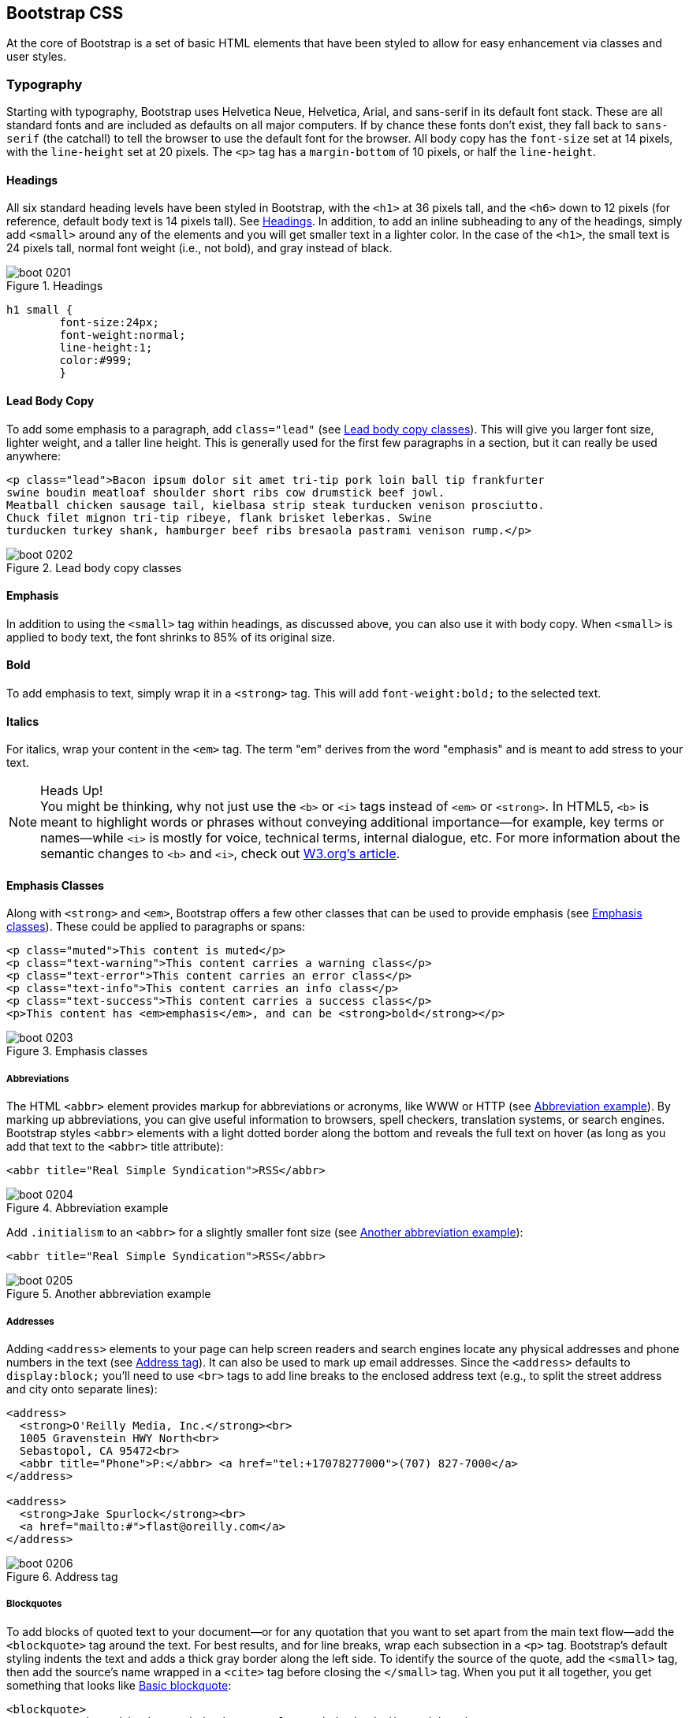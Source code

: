 [[css]]
== Bootstrap CSS

At the core of Bootstrap is a set of basic HTML elements that have been styled to allow for easy enhancement via classes and user styles.((("HTML elements", seealso="CSS (Cascading Style Sheets)")))

// tidied up some of the phrasing throughout this chap. -NM

//I'm thinking for this chapter I'd love to see like a series of image slideshows for each section, showing the rendered html, the source html, and the CSS for whatever is being discussed. I envision these floating out into the margin of the chimera page a bit, and running alongside the text. I need to come up with a way to tag these in Atlas etc, but it seems very doable to me. We could also have them render in the other formats, as well (epub, mobi, print), but just display each image linearly. Thoughts? -NM

=== Typography

Starting with typography, Bootstrap uses Helvetica Neue, Helvetica, Arial, and sans-serif in its default font stack. These are all standard fonts and are included as defaults on all major computers. If by chance these fonts don't exist, they fall back to `sans-serif` (the catchall) to tell the browser to use the default font for the browser. All body copy has the `font-size` set at 14 pixels, with the `line-height` set at 20 pixels. The `<p>` tag has a `margin-bottom` of 10 pixels, or half the `line-height`.((("CSS (Cascading Style Sheets)", "typography", id="ix_CSStypo", range="startofrange")))(((typography, defaults)))

//RE: the base font families, maybe just add a few words or a sentence about how these are just standard web/system fonts, and not special font files that live in bootstrap or anything...unless they are... -NM
// Good point, added another line. -JS

==== Headings

All six standard heading levels have been styled in Bootstrap, with the `<h1>` at 36 pixels tall, and the `<h6>` down to 12 pixels (for reference, default body text is 14 pixels tall). See <<figure2-1>>. In addition, to add an inline subheading to any of the headings, simply add `<small>` around any of the elements and you will get smaller text in a lighter color.
In the case of the `<h1>`, the small text is 24 pixels tall, normal font weight (i.e., not bold), and gray instead of black.(((typography, headings)))(((headings)))(((inline subheadings)))((("<small> tag", sortas="small tag")))

[[figure2-1]]
.Headings
image::images/boot_0201.png[]

// Bit weird to call this "adding emphasis"--I usually think of emphasis as bolder or italic or bigger, but not smaller and lighter. Is there another way to describe this effect? -NM
// I'm now calling it an inline sub-heading. -JS

// Added a place holder above for body text font size, to give the heading sizes a frame of reference. Also tweaked the last sentence to make it a little clearer. -NM

[source, css]
----------
h1 small {
	font-size:24px;
	font-weight:normal;
	line-height:1;
	color:#999;
	}
----------

// Should all the sections that follow this comment actually be level 4 headings, not level 5? -NM
// Not sure I follow here... -JS

==== Lead Body Copy

To add some emphasis to a paragraph, add `class="lead"` (see <<figure2-2>>). This will give you larger font size, lighter weight, and a taller line height. This is generally used for the first few paragraphs in a section, but it can really be used anywhere(((typography, lead body copy)))(((lead body copy)))((("paragraphs, adding emphasis to"))):

// Added a sentence about historic usage of ledes above. -NM


[source, html]
----------
<p class="lead">Bacon ipsum dolor sit amet tri-tip pork loin ball tip frankfurter
swine boudin meatloaf shoulder short ribs cow drumstick beef jowl.
Meatball chicken sausage tail, kielbasa strip steak turducken venison prosciutto.
Chuck filet mignon tri-tip ribeye, flank brisket leberkas. Swine
turducken turkey shank, hamburger beef ribs bresaola pastrami venison rump.</p>
----------

[[figure2-2]]
.Lead body copy classes
image::images/boot_0202.png[]


==== Emphasis

In addition to using the `<small>` tag within headings, as discussed above, you can also use it with body copy. When `<small>` is applied to body text, the font shrinks to 85% of its original size.(((typography, emphasis)))((("<small> tag", sortas="small tag")))

==== Bold

To add emphasis to text, simply wrap it in a `<strong>` tag. This will add `font-weight:bold;` to the selected text.(((typography, bold)))(((bold)))((("<strong> tag", sortas="strong tag")))

==== Italics

For italics, wrap your content in the `<em>` tag. The term "em" derives from the word "emphasis" and is meant to add stress to your text.(((typography, italics)))(((italics)))((("<em> tag", sortas="em tag")))((("<i> tag", sortas="i tag")))((("<b> tag", sortas="b tag")))

.Heads Up!
NOTE: You might be thinking, why not just use the `<b>` or `<i>` tags instead of `<em>` or `<strong>`. In HTML5, `<b>` is meant to highlight words or phrases without conveying additional importance--for example, key terms or names--while `<i>` is mostly for voice, technical terms, internal dialogue, etc. For more information about the semantic changes to `<b>` and `<i>`, check out http://www.w3.org/International/questions/qa-b-and-i-tags[W3.org's article].

// I added some stuff to this note. -NM

==== Emphasis Classes

Along with `<strong>` and `<em>`, Bootstrap offers a few other classes that can be used to provide emphasis (see <<figure2-3>>). These could be applied to paragraphs or spans(((typography, emphasis classes)))(((emphasis classes))):

// Do these classes have to be applied at the paragraph level, or can they be applied to spans as well? -NM

[source, html]
--------
<p class="muted">This content is muted</p>
<p class="text-warning">This content carries a warning class</p>
<p class="text-error">This content carries an error class</p>
<p class="text-info">This content carries an info class</p>
<p class="text-success">This content carries a success class</p>
<p>This content has <em>emphasis</em>, and can be <strong>bold</strong></p>
--------

[[figure2-3]]
.Emphasis classes
image::images/boot_0203.png[]

===== Abbreviations

The HTML `<abbr>` element provides markup for abbreviations or acronyms, like WWW or HTTP (see <<figure2-4>>). By marking up abbreviations, you can give useful information to browsers, spell checkers, translation systems, or search engines. Bootstrap styles `<abbr>` elements with a light dotted border along the bottom and reveals the full text on hover (as long as you add that text to the `<abbr>` title attribute)(((typography, abbreviations)))(((abbreviations)))((("<abbr> tag", sortas="abbr tag"))):

[source, html]
--------
<abbr title="Real Simple Syndication">RSS</abbr>
--------

[[figure2-4]]
.Abbreviation example
image::images/boot_0204.png[]

Add `.initialism` to an `<abbr>` for a slightly smaller font size (see <<figure2-5>>):

[source, html]
--------
<abbr title="Real Simple Syndication">RSS</abbr>
--------

[[figure2-5]]
.Another abbreviation example
image::images/boot_0205.png[]


===== Addresses

Adding `<address>` elements to your page can help screen readers and search engines locate any physical addresses and phone numbers in the text (see <<figure2-6>>). It can also be used to mark up email addresses. Since the `<address>` defaults to `display:block;` you'll need to use `<br>` tags to add line breaks to the enclosed address text (e.g., to split the street address and city onto separate lines)(((typography, addresses)))(((addresses)))((("<address> tag", sortas="address elements")))(((phone numbers)))(((email addresses))):

// I added the / to the br tags here to make it valid xhtml, but you can ditch them if you dont want them there. Also added a little extra to the end of the paragraph. -NM
// I'm going to stick with the <br>. I normally write them the other way, but to stick to the spec, it would be this way.
// http://www.w3.org/html/wg/drafts/html/master/text-level-semantics.html#the-br-element

[source, html]
--------
<address>
  <strong>O'Reilly Media, Inc.</strong><br>
  1005 Gravenstein HWY North<br>
  Sebastopol, CA 95472<br>
  <abbr title="Phone">P:</abbr> <a href="tel:+17078277000">(707) 827-7000</a>
</address>

<address>
  <strong>Jake Spurlock</strong><br>
  <a href="mailto:#">flast@oreilly.com</a>
</address>
--------

[[figure2-6]]
.Address tag
image::images/boot_0206.png[]


===== Blockquotes

To add blocks of quoted text to your document--or for any quotation that you want to set apart from the main text flow--add the `<blockquote>` tag around the text. For best results, and for line breaks, wrap each subsection in a `<p>` tag. Bootstrap's default styling indents the text and adds a thick gray border along the left side. To identify the source of the quote, add the `<small>` tag, then add the source's name wrapped in a `<cite>` tag before closing the `</small>` tag. When you put it all together, you get something that looks(((typography, block quotes)))(((block quotes)))(((quotes)))((("<blockquote> tag", sortas="blockquote tag"))) like <<figure2-7>>:

// Do they have to use the small tag for the source, or is that just a stylistic suggestion? -NM
// It is a stylistic suggestion. There is some CSS that supports it. -JS

[source, html]
--------
<blockquote>
	<p>That this is needed, desperately needed, is indicated by the 
    incredible uptake of Bootstrap. I use it in all the server software
    I'm working on. And it shows through in the templating language I'm
    developing, so everyone who uses it will find it's "just there" and
    works, any time you want to do a Bootstrap technique. Nothing to do,
    no libraries to include. It's as if it were part of the hardware.
    Same approach that Apple took with the Mac OS in 1984.</p>
	<small>Developer of RSS, <cite title="Source Title">Dave Winer</cite>
    </small>
</blockquote>
--------

[[figure2-7]]
.Basic blockquote
image::images/boot_0207.png[]

.Heads Up!
NOTE: If you want a `<blockquote>` with content that is right aligned, add `.pull-right` to the tag. In addition to the right-aligned text, the entire `blockquote` is floated to the right. This creates nice pull-quotes in your content, as shown in <<figure2-8>>.(((pull-quotes)))(((right alignment)))

[[figure2-8]]
.Pull right blockquote
image::images/boot_0208.png[]

==== Lists

Bootstrap offers support and styling for the three main list types that HTML offers: ordered, unordered, and definition lists. An unordered list is a list that doesn't have any particular order and is traditionally styled with bullets.(((typography, lists)))(((lists)))

===== Unordered list

If you have an ordered list that you would like to remove the bullets from,  add `class="unstyled"` to the opening `<ul>` tag (see <<figure2-9>>)(((unordered lists)))(((bulleted lists)))(((line breaks)))((("<br> tag", sortas="br tag"))):

[source, html]
--------

<h3>Favorite Outdoor Activities</h3>
<ul>
	<li>Backpacking in Yosemite</li>
	<li>Hiking in Arches
		<ul>
			<li>Delicate Arch</li>
			<li>Park Avenue</li>
		</ul>
	</li>
	<li>Biking the Flintstones Trail</li>
</ul>

--------

[[figure2-9]]
.Unordered list
image::images/outdoor.png[]

[NOTE]
=====================================================================
Personally, I hold a strong aversion to using the `<br>` tag. When I want a single-spaced line break, I place each line in an unstyled, unordered list. For example, if you want a condensed address box, like in <<figure2-6>>, you could code each line as `<li>`. In my mind, this is a more semantic way to mark up the text.
=====================================================================

// it seemed like this para belonged in the unordered list section, so i moved it. I also split it, since it seemed like there were two different thoughts there. Also it seems like you're still working out the second thought (which I tagged as a note, because it felt like it was going to be a note to me, but feel free to change). -NM

// Thanks. -JS

===== Ordered list

An ordered list is a list that falls in some sort of sequential order and is prefaced by numbers rather than bullets (see <<figure2-10>>). This is handy when you want to build a list of numbered items like a task list, guide items, or even a list of comments on a blog post(((ordered lists))):

[source, html]
--------

<h3>Self-Referential Task List</h3>
<ol>
	<li>Turn off the internet.</li>
	<li>Write the book.</li>
	<li>... Profit?</li>
</ol>

--------

[[figure2-10]]
.Ordered list
image::images/boot_0210.png[]

===== Definition list

The third type of list you get with Bootstrap is the definition list. The definition list differs from the ordered and unordered list in that instead of just having a block level `<li>` element, each list item can consist of both the `<dt>` and the `<dd>` elements. `<dt>` stands for "definition term," and like a dictionary, this is the term (or phrase) that is being defined. Subsequently, the `<dd>` is the definition of the `<dt>`.(((definition lists)))((("<dt> tag", sortas="dt tag")))((("<dd> tag", sortas="dd tag")))

A lot of times in markup, you will see people using headings inside an unordered list. This works, but may not be the most semantic way to mark up the text. A better method would be creating a `<dl>` and then styling the `<dt>` and `<dd>` as you would the heading and the text (see <<figure2-11>>). That being said, Bootstrap offers some clean default styles and an option for a side-by-side layout of each definition:

// A little unclear on the above paragraph: people use ul's instead of dl's? And the heading is inside the ul? wha? -NM
// Changed the first sentence in the second paragraph. Make a little more sense? -JS

[source, html]
--------
<h3>Common Electronics Parts</h3>
<dl>
	<dt>LED</dt>
	<dd>A light-emitting diode (LED) is a semiconductor light source.</dd>
	<dt>Servo</dt>
	<dd>Servos are small, cheap, mass-produced actuators used for radio
    control and small robotics.</dd>
</dl>
--------

[[figure2-11]]
.Definition list
image::images/boot_0211.png[]

To change the `<dl>` to a horizontal layout, with the `<dt>` on the left side and the `<dd>` on the right, simply add `class="dl-horizontal"` to the opening tag (see <<figure2-12>>).(((horizontal definition lists)))

[[figure2-12]]
.Horizontal definition list
image::images/boot_0212.png[]

.Heads Up!
NOTE: Horizontal description lists will truncate terms that are too long to fit in the left column with `text-overflow`. Additionally, in narrower viewports, they will automatically change to the default stacked layout.(((range="endofrange", startref="ix_CSStypo")))

=== Code

There are two different key ways to display code with Bootstrap. The first is the `<code>` tag and the second is the `<pre>` tag. Generally, if you are going to be displaying code inline, you should use the `<code>` tag. But if the code needs to be displayed as a stand-alone block element or if it has multiple lines, then you should use the `<pre>` tag((("CSS (Cascading Style Sheets)", "displaying code")))((("<code> tag", sortas="code tag")))((("<pre> tag", sortas="pre tag")))((("code, displaying"))):

[source, html]
--------
<p>Instead of always using divs, in HTML5, you can use new elements like 
<code>&lt;section&gt;</code>, <code>&lt;header&gt;</code>, and 
<code>&lt;footer&gt;</code>. The html should look something like this:</p>
<pre>
  &lt;article&gt;
    &lt;h1&gt;Article Heading&lt;/h1&gt;
  &lt;/article&gt;
</pre>
--------

.Heads Up!
WARNING: Make sure that when you use the `<pre>` and `<code>` tags, you use the unicode variants for the opening and closing tags: `&lt;` and `&gt;`.

// Hm I don't think I use the unicode codes for tags inside my code blocks. Is this necessary? What does it do? -NM
// If you don't use the unicode, the browser will try to use them as normal HTML variants. -JS


=== Tables

One of my favorite parts of Bootstrap is the nice way that tables are handled. I do a lot of work looking at and building tables, and the clean layout is a great feature that's included in Bootstrap right off the bat. <<table2-1>> lists the various elements supported by Bootstrap.((("CSS (Cascading Style Sheets)", "tables", id="ix_CSStabl", range="startofrange")))((("tables", id="ix_tabls", range="startofrange")))

[[table2-1]]
.Table elements supported by Bootstrap
[frame="topbot",options="header"]
|======================
|Tag           |Description
|`<table>`     |Wrapping element for displaying data in a tabular format
|`<thead>`     |Container element for table header rows (`<tr>`) to label table columns
|`<tbody>`     |Container element for table rows (`<tr>`) in the body of the table
|`<tr>`        |Container element for a set of table cells (`<td>` or `<th>`) that appears on a single row
|`<td>`        |Default table cell
|`<th>`        |Special table cell for column (or row, depending on scope and placement) labels. Must be used within a `<thead>`
|`<caption>`   |Description or summary of what the table holds, especially useful for screen readers
|======================


If you want a nice, basic table style with just some light padding and horizontal dividers, add the base class of `.table` to any table (see <<figure2-13>>). The basic layout has a top border on all of the `<td>` elements:

[source, html]
--------
<table class="table">
  <caption>...</caption>
  <thead>
    <tr>
      <th>...</th>
      <th>...</th>
    </tr>
  </thead>
  <tbody>
    <tr>
      <td>...</td>
      <td>...</td>
    </tr>
  </tbody>
</table>
--------

[[figure2-13]]
.Basic table class
image::images/boot_0213.png[]

==== Optional Table Classes

Along with the base table markup and the `.table` class, there are a few additional classes that you can use to style the markup. There are four classes: `.table-striped`, `.table-bordered`, `.table-hover`, and `.table-condensed`.

===== Striped table

By adding the `.table-striped` class, you will get stripes on rows within the `<tbody>` (see <<figure2-14>>). This is done via the CSS `:nth-child` selector, which is not available on Internet Explorer 7–8.(((striped table class)))

[[figure2-14]]
.Striped table class
image::images/boot_0214.png[]

===== Bordered table

If you add the `.table-bordered` class, you will get borders surrounding every element and rounded corners around the entire table, as shown in <<figure2-15>>.(((bordered table class)))

[[figure2-15]]
.Bordered table class
image::images/boot_0215.png[]

===== Hover table

<<figure2-16>> shows the `.table-hover` class. A light gray background will be added to rows while the cursor hovers over them.(((hover table class)))

[[figure2-16]]
.Hover table class
image::images/boot_0216.png[]

===== Condensed table

If you add the `.table-condensed` class, as shown in <<figure2-17>>, row padding is cut in half to condense the table. This is useful if you want denser information.(((condensed table class)))

[[figure2-17]]
.Condensed table class
image::images/boot_0217.png[]


==== Table Row Classes

The classes shown in <<table2-2>> will allow you to change the background color of your rows (see <<figure2-18>>).(((range="endofrange", startref="ix_CSStabl")))(((range="endofrange", startref="ix_tabls")))(((table row classes)))((("rows, changing color of")))(((row classes)))

[[table2-2]]
.Optional table row classes
[frame="topbot",options="header"]
|======================
|Class         |Description 											|Background color
|`.success`    |Indicates a successful or positive action.				|Green
|`.error`      |Indicates a dangerous or potentially negative action.	|Red
|`.warning`    |Indicates a warning that might need attention.			|Yellow
|`.info`       |Used as an alternative to the default styles.			|Blue
|======================

[[figure2-18]]
.Table row classes
image::images/boot_0218.png[]

=== Forms

Another one of the highlights of using Bootstrap is the ability to create forms with ease. As a web developer, styling forms is one of my least favorite tasks. Bootstrap makes it easy to with the simple HTML markup and extended classes for different styles of forms.((("CSS (Cascading Style Sheets)", "forms", id="ix_CSSform", range="startofrange")))(((forms, basic layout)))(((placeholder text)))

The basic form structure comes with Bootstrap; there is no need to add any extra helper classes (see <<figure2-19>>). If you use the placeholder, keep in mind that it is only supported in newer browsers. In older browsers, no placeholder text will be displayed:

[source, html]
----
<form>
	<fieldset>
		<legend>Legend</legend>
			<label for="name">Label name</label>
			<input type="text" id="name" 
                   placeholder="Type something…">
			<span class="help-block">Example block-level help 
                         text here.</span>
			<label class="checkbox" for="checkbox">
				<input type="checkbox" id="checkbox"> 
                Check me out
			</label>
		<button type="submit" class="btn">Submit</button>
	</fieldset>
</form>
----

[[figure2-19]]
.Basic form
image::images/boot_0219.png[]

==== Optional Form Layouts

With a few helper classes, you can dynamically update the layout of your form. Bootstrap comes with a few preset styles to choose from.

===== Search form

Add `.form-search` to the `<form>` tag, and then add `.search-query` to the `<input>` for an input box with rounded corners and an inline submit button (see <<figure2-20>>)(((forms, search forms)))(((search forms))):

[source, html]
----
<form class="form-search">
  <input type="text" class="input-medium search-query">
  <button type="submit" class="btn">Search</button>
</form>
----

[[figure2-20]]
.Search form
image::images/boot_0220.png[]

===== Inline form

To create a form where all of the elements are inline and labels are alongside, add the class `.form-inline` to the `<form>` tag (see <<figure2-21>>). To have the label and the input on the same line, use this inline form code(((forms, inline forms)))(((inline forms))):

// So, does this make just each input and its label inline, or are all the form elements in one long line? -NM
// All of the labels and inputs are in one line. I thine the screenshot shows the difference between this and the horizontal.

[source, html]
----
<form class="form-inline">
	<input type="text" class="input-small" placeholder="Email">
	<input type="password" class="input-small" placeholder="Password">
	<label class="checkbox">
		<input type="checkbox"> Remember me
	</label>
	<button type="submit" class="btn">Sign in</button>
</form>
----

[[figure2-21]]
.Inline form
image::images/boot_0221.png[]

===== Horizontal form

Bootstrap also comes with a prebaked horizontal form; this one stands apart from the others not only in the amount of markup, but also in the presentation of the form. Traditionally you'd use a table to get a form layout like the one shown in <<figure2-22>>, but Bootstrap manages to do it without using tables. Even better, if you're using the responsive CSS, the horizontal form will automatically adapt to smaller layouts by stacking the controls vertically.(((forms, horizontal forms)))(((horizontal forms)))(((responsive design, automatic stacking)))

To create a form that uses the horizontal layout, do the following:

* Add a class of `.form-horizontal` to the parent `<form>` element.
* Wrap labels and controls in a `<div>` with class `.control-group`.
* Add a class of `.control-label` to the labels.
* Wrap any associated controls in a `<div>` with class `.controls` for proper alignment.

[[figure2-22]]
.Horizontal form
image::images/boot_0222.png[]

[source, html]
----
<form class="form-horizontal">
  <div class="control-group">
    <label class="control-label" for="inputEmail">Email</label>
    <div class="controls">
      <input type="text" id="inputEmail" placeholder="Email">
    </div>
  </div>
  <div class="control-group">
    <label class="control-label" for="inputPassword">Password</label>
    <div class="controls">
      <input type="password" id="inputPassword" placeholder="Password">
    </div>
  </div>
  <div class="control-group">
    <div class="controls">
      <label class="checkbox">
        <input type="checkbox"> Remember me
      </label>
      <button type="submit" class="btn">Sign in</button>
    </div>
  </div>
</form>
----

==== Supported Form Controls

Bootstrap natively supports the most common form controls. Chief among them, `input`, `textarea`, `checkbox`, `radio`, and `select`.(((forms, form controls)))((("controls, for forms")))

===== Inputs

The most common form text field is the input--this is where users will enter most of the essential form data (see <<figure2-23>>). Bootstrap offers support for all native HTML5 input types: text, password, datetime, datetime-local, date, month, time, week, number, email, URL, search, tel, and color(((input types)))(((HTML5 input types)))((("data input", seealso="forms"))):

[source, html]
----
<input type="text" placeholder="Text input">
----

[[figure2-23]]
.Input
image::images/boot_0223.png[]

.Heads Up!
NOTE: Both `input` and `textarea` default to a nice blue glow when in the `:active` state.

image::images/boot_02in01.png[]


===== Textarea

The `textarea` is used when you need multiple lines of input (see <<figure2-24>>). You'll find you mainly modify the `rows` attribute, changing it to the number of rows that you need to support (fewer rows = smaller box, more rows = bigger box)((("textarea form control))):

[source,html]
----
<textarea rows="3"></textarea>
----

[[figure2-24]]
.Both the `:active` default and the `textarea`
image::images/boot_0224.png[]

===== Checkboxes and radios buttons

Checkboxes and radio buttons are great when you want users to choose from a list of preset options (see <<figure2-25>>). When building a form, use `checkbox` if you want the user to select any number of options from a list. Use `radio` if you want to limit him to just one selection(((checkboxes)))(((radio buttons)))(((buttons, radio buttons))):

[source,html]
----
<label class="checkbox">
  <input type="checkbox" value="">
  Option one is this and that—be sure to include why it's great.
</label>

<label class="radio">
  <input type="radio" name="optionsRadios" id="optionsRadios1" value="option1" 
  checked>
  Option one is this and that—be sure to include why it's great.
</label>
<label class="radio">
  <input type="radio" name="optionsRadios" id="optionsRadios2" value="option2">
  Option two can be something else, and selecting it will deselect option one
</label>
----

[[figure2-25]]
.Checkbox and radio buttons
image::images/boot_0225.png[]

If you want multiple checkboxes to appear on the same line together, add the `.inline` class to a series of checkboxes or radio buttons (see <<figure2-26>>):

[source,html]
----
<label for="option1" class="checkbox inline">
  <input id="option1" type="checkbox" id="inlineCheckbox1" value="option1"> 1
</label>
<label for="option2" class="checkbox inline">
  <input id="option2" type="checkbox" id="inlineCheckbox2" value="option2"> 2
</label>
<label for="option3" class="checkbox inline">
  <input id="option3" type="checkbox" id="inlineCheckbox3" value="option3"> 3
</label>
----

[[figure2-26]]
.Inline checkboxes
image::images/inline.png[]

===== Selects

A select is used when you want to allow the user to pick from multiple options, but by default it only allows one (see <<figure2-27>>). It’s best to use `<select>` for list options with which the user is familiar, such as states or numbers. Use `multiple="multiple"` to allow the user to select more than one option.(((selects))) If you only want the user to choose one option, use `type="radio"`:

// Wait...how is this different from radios? -NM
// Added another line.

[source,html]
----
<select>
  <option>1</option>
  <option>2</option>
  <option>3</option>
  <option>4</option>
  <option>5</option>
</select>

<select multiple="multiple">
  <option>1</option>
  <option>2</option>
  <option>3</option>
  <option>4</option>
  <option>5</option>
</select>
----

[[figure2-27]]
.Select
image::images/boot_0227.png[]

==== Extended Form Controls

In addition to the basic form controls listed in the previous section, Bootstrap offers a few other form components to complement the standard HTML form elements; for example, it lets you easily prepend and append content to inputs.(((forms, extended form controls)))((("controls, for forms")))((("input, prepending/appending")))(((prepending user input)))(((appending user input)))

===== Prepended and appended inputs

By adding prepended and appended content to an input field, you can add common elements to the user's input (see <<figure2-28>>). For example, you can add the dollar symbol, the `@` for a Twitter username, or anything else that might be common for your application interface. To add extra content before the user input, wrap the prepended input in a `<div>` with class `.input-prepend`. To append input, use the class `.input-append`. Then, within that same `<div>`, place your extra content inside a `<span>` with an `.add-on` class, and place the `<span>` either before or after the `<input>` element:

// touched up this paragraph a bit -NM

[source,html]
----
<div class="input-prepend">
  <span class="add-on">@</span>
  <input class="span2" id="prependedInput" type="text" placeholder="Username">
</div>
<div class="input-append">
  <input class="span2" id="appendedInput" type="text">
  <span class="add-on">.00</span>
</div>
----

[[figure2-28]]
.Prepend and append
image::images/boot_0228.png[]

If you combine both of them, you simply need to add both the `.input-prepend` and `.input-append` classes to the parent `<div>` (see <<figure2-29>>):

[source,html]
----
<div class="input-prepend input-append">
  <span class="add-on">$</span>
  <input class="span2" id="appendedPrependedInput" type="text">
  <span class="add-on">.00</span>
</div>
----

[[figure2-29]]
.Using both the append and prepend
image::images/boot_0229.png[]

Rather than using a `<span>`, you can instead use `<button>` with a class of `.btn` to attach (surprise!) a button or two to the input (see <<figure2-30>>):

[source,html]
----
<div class="input-append">
  <input class="span2" id="appendedInputButtons" type="text">
  <button class="btn" type="button">Search</button>
  <button class="btn" type="button">Options</button>
</div>
----

[[figure2-30]]
.Attach multiple buttons to an input
image::images/boot_0230.png[]

If you are appending a button to a search form, you will get the same nice rounded corners that you would expect (see <<figure2-31>>):

[source,html]
----
<form class="form-search">
  <div class="input-append">
    <input type="text" class="span2 search-query">
    <button type="submit" class="btn">Search</button>
  </div>
  <div class="input-prepend">
    <button type="submit" class="btn">Search</button>
    <input type="text" class="span2 search-query">
  </div>
</form>
----

[[figure2-31]]
.Append button to search form
image::images/boot_0231.png[]

==== Form Control Sizing

With the default grid system that is inherent in Bootstrap, you can use the `.span*` system for sizing form controls. In addition to the span column-sizing method, you can also use a handful of classes that take a relative approach to sizing. If you want the input to act as a block level element, you can add `.input-block-level` and it will be the full width of the container element,(((forms, form control sizing)))(((block level elements)))((("sizing, of form controls")))  as shown in <<figure2-32>>:

[source,html]
----
<input class="input-block-level" type="text" placeholder=".input-block-level">
----

[[figure2-32]]
.Block level input
image::images/boot_0232.png[]

// Seems like this section needs to be fleshed out a little bit. -NM
// Added another line to clear it up a bit. -JS

===== Relative input controls

In addition to using `.span*` for input sizing, you can also use a few different class names (see <<figure2-33>>):

[source,html]
----
<input class="input-mini" type="text" placeholder=".input-mini">
<input class="input-small" type="text" placeholder=".input-small">
<input class="input-medium" type="text" placeholder=".input-medium">
<input class="input-large" type="text" placeholder=".input-large">
<input class="input-xlarge" type="text" placeholder=".input-xlarge">
<input class="input-xxlarge" type="text" placeholder=".input-xxlarge">
----

[[figure2-33]]
.Relative input controls
image::images/boot_02in02.png[]

.Heads Up!
NOTE: In future versions of Bootstrap, these input classes will be altered to match the button sizes. For example, `.input-large` will increase the padding and font size of an input.

===== Grid sizing

You can use any `.span` from `.span1` to `.span12` for form control sizing (see <<figure2-34>>):

[source,html]
----
<input class="span1" type="text" placeholder=".span1">
<input class="span2" type="text" placeholder=".span2">
<input class="span3" type="text" placeholder=".span3">
<select class="span1">
  ...
</select>
<select class="span2">
  ...
</select>
<select class="span3">
  ...
</select>
----

[[figure2-34]]
.Span sized inputs
image::images/boot_02in03.png[]

If you want to use multiple inputs on a line, simply use the `.controls-row` modifier class to apply the proper spacing (see <<figure2-35>>). It floats the inputs to collapse the white space; sets the correct margins; and, like the `.row` class, clears the float:

[source,html]
----
<div class="controls">
  <input class="span5" type="text" placeholder=".span5">
</div>
<div class="controls controls-row">
  <input class="span4" type="text" placeholder=".span4">
  <input class="span1" type="text" placeholder=".span1">
</div>
...
----

[[figure2-35]]
.Control row
image::images/boot_0233.png[]

===== Uneditable text

If you want to present a form control without allowing the user to edit the input, simply add the class `.uneditable-input` (see <<figure2-36>>):

[source,html]
----
<span class="input-xlarge uneditable-input">Some value here</span>
----

[[figure2-36]]
.Uneditable input
image::images/boot_0234.png[]

===== Form actions

When you place the form actions at the bottom of a `.horizontal-form`, the inputs will correctly line up with the floated form controls (see <<figure2-37>>):

[source,html]
----
<div class="form-actions">
  <button type="submit" class="btn btn-primary">Save changes</button>
  <button type="button" class="btn">Cancel</button>
</div>
----

[[figure2-37]]
.Form controls
image::images/boot_0235.png[]

===== Help text

Bootstrap form controls can have either block or inline text that flows with the inputs (see <<figure2-38>>):

[source,html]
----
<input type="text"><span class="help-inline">Inline help text</span>
----

[[figure2-38]]
.Inline help
image::images/boot_0236.png[]

To add a full width block of content, use the `.help-block` after the `<input>` (see <<figure2-39>>):

[source,html]
----
<input type="text"><span class="help-block">A longer block of help text that
breaks onto a new line and may extend beyond one line.</span>
----

[[figure2-39]]
.Block help
image::images/boot_0237.png[]

==== Form Control States

In addition to the `:focus` state, Bootstrap offers styling for disabled inputs and offers classes for form validation.

===== Input focus

When an input receives `:focus` (i.e., a user clicks into the input or tabs onto it), the outline of the input is removed and a `box-shadow` is applied. I remember the first time that I saw this on Twitter's site; it blew me away, and I had to dig into the code to see how they did it. In WebKit, this is accomplished in the following manner:

[source, css]
----
input {
  -webkit-box-shadow: inset 0 1px 1px rgba(0, 0, 0, 0.075);
  -webkit-transition: box-shadow linear 0.2s;
}

input:focus {
  -webkit-box-shadow: inset 0 1px 1px rgba(0, 0, 0, 0.075), 0 0 8px 
                      rgba(82, 168, 236, 0.6);
}
----

The `<input>` has a small inset `box-shadow`, which gives the appearance that the input sits lower then the page (see <<figure2-40>>). When `:focus` is applied, an 8px light-blue border appears. The `webkit-transition` tells the browser to apply the effect in a linear manner over 0.2 seconds. Nice and subtle; a great effect:

[source,html]
----
<input class="input-xlarge" id="focusedInput" type="text" 
              value="This is focused...">
----

[[figure2-40]]
.Focused input
image::images/boot_0238.png[]

===== Disabled input

If you need to disable an input, simply adding the `disabled` attribute will not only disable it; it will also change the styling and the mouse cursor when the cursor hovers over the element (see <<figure2-41>>):

[source,html]
----
<input class="input-xlarge" id="disabledInput" type="text" 
              placeholder="Disabled input here..." disabled>
----

[[figure2-41]]
.Disabled input
image::images/boot_0239.png[]

===== Validation states

Bootstrap includes validation styles for error, warning, info, and success messages (see <<figure2-42>>). To use, simply add the appropriate class to the(((range="endofrange", startref="ix_CSSform"))) surrounding `.control-group`:

[source,html]
----
<div class="control-group warning">
  <label class="control-label" for="inputWarning">Input with warning</label>
  <div class="controls">
    <input type="text" id="inputWarning">
    <span class="help-inline">Something may have gone wrong</span>
  </div>
</div>
<div class="control-group error">
  <label class="control-label" for="inputError">Input with error</label>
  <div class="controls">
    <input type="text" id="inputError">
    <span class="help-inline">Please correct the error</span>
  </div>
</div>
<div class="control-group success">
  <label class="control-label" for="inputSuccess">Input with success</label>
  <div class="controls">
    <input type="text" id="inputSuccess">
    <span class="help-inline">Woohoo!</span>
  </div>
</div>
----

[[figure2-42]]
.Validation states
image::images/boot_0240.png[]

=== Buttons

One of my favorite features of Bootstrap is the way that buttons are styled. Dave Winer, inventor of RSS and big fan of Bootstrap, has this to say about it:

[quote, Dave Winer, scripting.com]
____
That this is needed, desperately needed, is indicated by the incredible uptake of Bootstrap. I use it in all the server software I'm working on. And it shows through in the templating language I'm developing, so everyone who uses it will find it's "just there" and works, any time you want to do a Bootstrap technique. Nothing to do, no libraries to include. It's as if it were part of the hardware. Same approach that Apple took with the Mac OS in 1984.
____

I like to think that Bootstrap is unifying the Web and allowing a unified experience of what an interface can look like across the Web. With the advent of Bootstrap, you can usually spot the sites that have adopted it by the buttons that they use. A grid layout and many of the other features fade into the background, but buttons, forms, and other unifying elements are a key part of Bootstrap. When I come across a site that is using Bootstrap, I want to give a high five to the webmaster at that domain, since he probably "just gets it." I felt the same way a few years ago whenever I saw `wp-content` in the HTML of sites that I visited.

Now, buttons and links can all look alike with Bootstrap. Anything that is given a class of `.btn` will inherit the default look of a gray button with rounded corners. However, you can add color to the buttons by adding extra classes (see <<table2-3>>).

[[table2-3]]
.Button color examples
[options="header"]
|=======================
|Buttons                         |Class              |Description
|image:images/btn.png[]          |`btn`              |Standard gray button with gradient.
|image:images/btn-primary.png[]  |`btn btn-primary`  |Provides extra visual weight and identifies the primary action in a set of buttons.
|image:images/btn-info.png[]     |`btn btn-info`     |Used as an alternative to the default styles.
|image:images/btn-success.png[]  |`btn-success`      |Indicates a successful or positive action.
|image:images/btn-warning.png[]  |`btn btn-warning`  |Indicates caution should be taken with this action.
|image:images/btn-danger.png[]   |`btn btn-danger`   |Indicates a dangerous or potentially negative action.
|image:images/btn-inverse.png[]  |`btn btn-inverse`  |Alternate dark-gray button, not tied to a semantic action or use.
|image:images/btn-link.png[]     |`btn btn-link`     |De-emphasizes a button by making it look like a link while maintaining button behavior.
|=======================

.Heads Up!
WARNING: There are issues with buttons not appearing in Internet Explorer 9 because it doesn't crop background gradients on rounded corners. Also, Internet Explorer doesn't work well with disabled button elements. The rendered text is gray with a nasty text-shadow that hasn't been fixed.

==== Button Sizes

If you need larger or smaller buttons, simply add `.btn-large`, `.btn-small`, or `.btn-mini` to links or buttons (see <<figure2-43>>):

[source,html]
----
<p>
  <button class="btn btn-large btn-primary" type="button">Large button</button>
  <button class="btn btn-large" type="button">Large button</button>
</p>
<p>
  <button class="btn btn-primary" type="button">Default button</button>
  <button class="btn" type="button">Default button</button>
</p>
<p>
  <button class="btn btn-small btn-primary" type="button">Small button</button>
  <button class="btn btn-small" type="button">Small button</button>
</p>
<p>
  <button class="btn btn-mini btn-primary" type="button">Mini button</button>
  <button class="btn btn-mini" type="button">Mini button</button>
</p>
----

[[figure2-43]]
.Different button sizes
image::images/boot_0241.png[]

If you want to create buttons that display like a block level element, simply add the `.btn-block` class (see <<figure2-44>>). These buttons will display at 100% width:

[source,html]
----
<button class="btn btn-large btn-block btn-primary" type="button">Block 
level button</button>
<button class="btn btn-large btn-block" type="button">Block level button</button>
----

[[figure2-44]]
.Block level button
image::images/boot_0242.png[]

==== Disabled Button Styling

For anchor elements, simply add the class of `.disabled` to the tag and the link will fade in color, and lose the gradient (see <<figure2-45>>):

[source,html]
----
<a href="#" class="btn btn-large btn-primary disabled">Primary link</a>
<a href="#" class="btn btn-large disabled">Link</a>
----

[[figure2-45]]
.Disabled link
image::images/boot_0243.png[]

[NOTE]
=====================================================================
The `.disabled` class is being used much like the `.active` class. So, there's no `.btn` prefix, and remember, this is only for looks. You will need to use some JavaScript to actually disable the link.

=====================================================================

For a button, simply add the `disabled` attribute to the button (see <<figure2-46>>). This will actually disable the button, so JavaScript is not directly needed:

[source,html]
----
<button type="button" class="btn btn-large btn-primary disabled"
disabled="disabled">Primary button</button>
<button type="button" class="btn btn-large" disabled>Button</button>
----
[[figure2-46]]
.Disabled button
image::images/boot_0244.png[]

=== Images

Images have three classes (see <<figure2-47>>) that can be used to apply some simple styles: `.img-rounded` adds `border-radius:6px` to give the image rounded corners, `.img-circle` makes the entire image round by adding `border-radius:500px`, and `.img-polaroid` adds a bit of padding and a gray border:

[source,html]
----
<img src="..." class="img-rounded">
<img src="..." class="img-circle">
<img src="..." class="img-polaroid">
----

[[figure2-47]]
.Images
image::images/boot_0245.png[]

=== Icons

Bootstrap bundles 140 icons into one sprite that can be used with buttons, links, navigation, and form fields. The icons are provided by http://glyphicons.com/[GLYPHICONS] (see <<figure2-48>>).

[[figure2-48]]
.Icons by GLYPHICONS
image::images/boot_02in04.png[]

==== GLYPHICONS Attribution

Users of Bootstrap are fortunate to use the GLYPHICONS for free on Bootstrap projects. The developers have asked that you use a link back to GLYPHICONS when practical.

[quote, Bootstrap Documentation, http://getbootstrap.com]
____
GLYPHICONS Halflings are normally not available for free, but an arrangement between Bootstrap and the GLYPHICONS creators have made this possible at no cost to you as developers. As a thank you, we ask you to include an optional link back to GLYPHICONS whenever practical.
____

==== Usage

To use the icons, simply use an `<i>` tag with the namespaced `.icon-` class. For example, if you wante to use the edit icon, you add the `.icon-edit` class to the `<i>` tag:

[source, html]
----
<i class="icon-edit"></i>
----

If you want to use the white icon, simply add the `.icon-white` class to the tag:

[source, html]
----
<i class="icon-edit icon-white"></i>
----

===== Button Groups

By using button groups combined with icons, you can create nice interface elements with minimal markup (see <<figure2-49>>):

[source,html]
----
<div class="btn-toolbar">
  <div class="btn-group">
    <a class="btn" href="#"><i class="icon-align-left"></i></a>
    <a class="btn" href="#"><i class="icon-align-center"></i></a>
    <a class="btn" href="#"><i class="icon-align-right"></i></a>
    <a class="btn" href="#"><i class="icon-align-justify"></i></a>
  </div>
</div>
----

[[figure2-49]]
.Button groups
image::images/boot_02in05.png[]

===== Navigation

When you are using icons next to a string of text, make sure to add a space to provide the proper alignment of the image (see <<figure2-50>>). Navigation code will be covered further in the next chapter:

[source, html]
----
<ul class="nav nav-list">
  <li class="active"><a href="#"><i class="icon-home icon-white"></i> 
  Home</a></li>
  <li><a href="#"><i class="icon-book"></i> Library</a></li>
  <li><a href="#"><i class="icon-pencil"></i> Applications</a></li>
  <li><a href="#"><i class="i"></i> Misc</a></li>
</ul>
----

[[figure2-50]]
.Basic navigation list
image::images/boot_02in06.png[]
